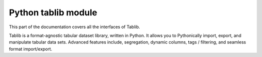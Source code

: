 

.. index::
   ! Tablib


.. _tablib:


========================
Python tablib module
========================

.. seealso:: http://tablib.org/intro/


This part of the documentation covers all the interfaces of Tablib.

Tablib is a format-agnostic tabular dataset library, written in Python.
It allows you to Pythonically import, export, and manipulate tabular data sets.
Advanced features include, segregation, dynamic columns, tags / filtering, and
seamless format import/export.
